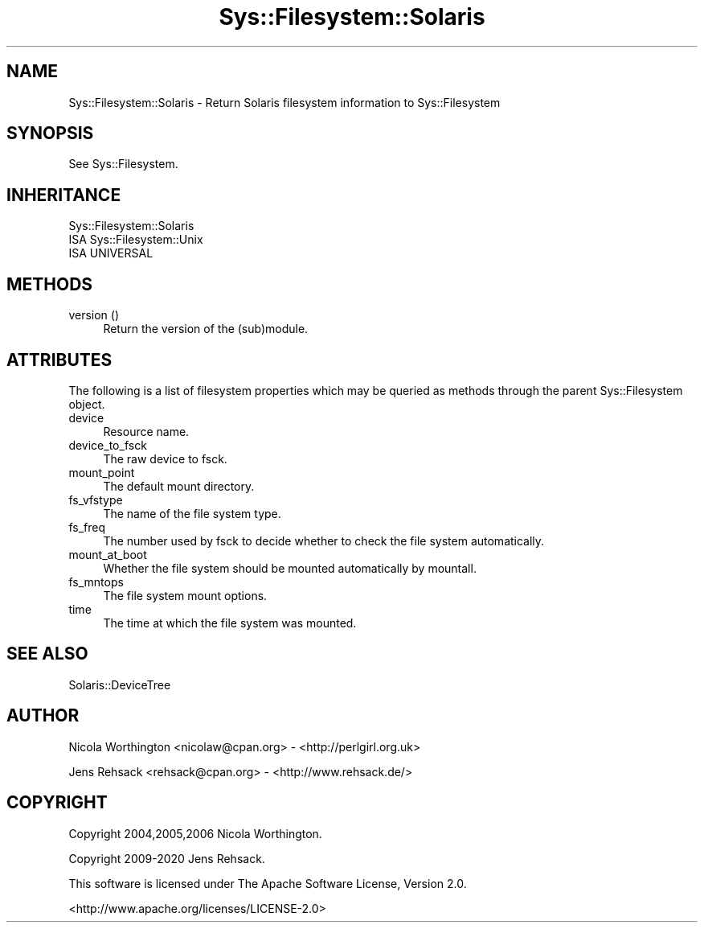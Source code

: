 .\" Automatically generated by Pod::Man 4.14 (Pod::Simple 3.41)
.\"
.\" Standard preamble:
.\" ========================================================================
.de Sp \" Vertical space (when we can't use .PP)
.if t .sp .5v
.if n .sp
..
.de Vb \" Begin verbatim text
.ft CW
.nf
.ne \\$1
..
.de Ve \" End verbatim text
.ft R
.fi
..
.\" Set up some character translations and predefined strings.  \*(-- will
.\" give an unbreakable dash, \*(PI will give pi, \*(L" will give a left
.\" double quote, and \*(R" will give a right double quote.  \*(C+ will
.\" give a nicer C++.  Capital omega is used to do unbreakable dashes and
.\" therefore won't be available.  \*(C` and \*(C' expand to `' in nroff,
.\" nothing in troff, for use with C<>.
.tr \(*W-
.ds C+ C\v'-.1v'\h'-1p'\s-2+\h'-1p'+\s0\v'.1v'\h'-1p'
.ie n \{\
.    ds -- \(*W-
.    ds PI pi
.    if (\n(.H=4u)&(1m=24u) .ds -- \(*W\h'-12u'\(*W\h'-12u'-\" diablo 10 pitch
.    if (\n(.H=4u)&(1m=20u) .ds -- \(*W\h'-12u'\(*W\h'-8u'-\"  diablo 12 pitch
.    ds L" ""
.    ds R" ""
.    ds C` ""
.    ds C' ""
'br\}
.el\{\
.    ds -- \|\(em\|
.    ds PI \(*p
.    ds L" ``
.    ds R" ''
.    ds C`
.    ds C'
'br\}
.\"
.\" Escape single quotes in literal strings from groff's Unicode transform.
.ie \n(.g .ds Aq \(aq
.el       .ds Aq '
.\"
.\" If the F register is >0, we'll generate index entries on stderr for
.\" titles (.TH), headers (.SH), subsections (.SS), items (.Ip), and index
.\" entries marked with X<> in POD.  Of course, you'll have to process the
.\" output yourself in some meaningful fashion.
.\"
.\" Avoid warning from groff about undefined register 'F'.
.de IX
..
.nr rF 0
.if \n(.g .if rF .nr rF 1
.if (\n(rF:(\n(.g==0)) \{\
.    if \nF \{\
.        de IX
.        tm Index:\\$1\t\\n%\t"\\$2"
..
.        if !\nF==2 \{\
.            nr % 0
.            nr F 2
.        \}
.    \}
.\}
.rr rF
.\" ========================================================================
.\"
.IX Title "Sys::Filesystem::Solaris 3"
.TH Sys::Filesystem::Solaris 3 "2020-10-21" "perl v5.32.0" "User Contributed Perl Documentation"
.\" For nroff, turn off justification.  Always turn off hyphenation; it makes
.\" way too many mistakes in technical documents.
.if n .ad l
.nh
.SH "NAME"
Sys::Filesystem::Solaris \- Return Solaris filesystem information to Sys::Filesystem
.SH "SYNOPSIS"
.IX Header "SYNOPSIS"
See Sys::Filesystem.
.SH "INHERITANCE"
.IX Header "INHERITANCE"
.Vb 3
\&  Sys::Filesystem::Solaris
\&  ISA Sys::Filesystem::Unix
\&    ISA UNIVERSAL
.Ve
.SH "METHODS"
.IX Header "METHODS"
.IP "version ()" 4
.IX Item "version ()"
Return the version of the (sub)module.
.SH "ATTRIBUTES"
.IX Header "ATTRIBUTES"
The following is a list of filesystem properties which may
be queried as methods through the parent Sys::Filesystem object.
.IP "device" 4
.IX Item "device"
Resource name.
.IP "device_to_fsck" 4
.IX Item "device_to_fsck"
The raw device to fsck.
.IP "mount_point" 4
.IX Item "mount_point"
The default mount directory.
.IP "fs_vfstype" 4
.IX Item "fs_vfstype"
The  name of the file system type.
.IP "fs_freq" 4
.IX Item "fs_freq"
The number used by fsck to decide whether to check the file system
automatically.
.IP "mount_at_boot" 4
.IX Item "mount_at_boot"
Whether the file system should be mounted automatically by mountall.
.IP "fs_mntops" 4
.IX Item "fs_mntops"
The file system mount options.
.IP "time" 4
.IX Item "time"
The time at which the file system was mounted.
.SH "SEE ALSO"
.IX Header "SEE ALSO"
Solaris::DeviceTree
.SH "AUTHOR"
.IX Header "AUTHOR"
Nicola Worthington <nicolaw@cpan.org> \- <http://perlgirl.org.uk>
.PP
Jens Rehsack <rehsack@cpan.org> \- <http://www.rehsack.de/>
.SH "COPYRIGHT"
.IX Header "COPYRIGHT"
Copyright 2004,2005,2006 Nicola Worthington.
.PP
Copyright 2009\-2020 Jens Rehsack.
.PP
This software is licensed under The Apache Software License, Version 2.0.
.PP
<http://www.apache.org/licenses/LICENSE\-2.0>
